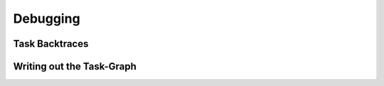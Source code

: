 
#################
    Debugging
#################

Task Backtraces
===============

Writing out the Task-Graph
==========================
